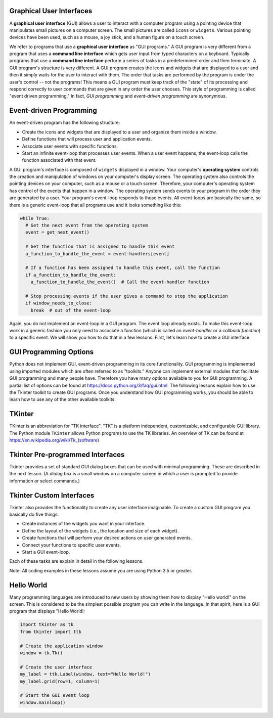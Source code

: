 ..  Copyright (C)  Brad Miller, David Ranum, Jeffrey Elkner, Peter Wentworth, Allen B. Downey, Chris
    Meyers, and Dario Mitchell.  Permission is granted to copy, distribute
    and/or modify this document under the terms of the GNU Free Documentation
    License, Version 1.3 or any later version published by the Free Software
    Foundation; with Invariant Sections being Forward, Prefaces, and
    Contributor List, no Front-Cover Texts, and no Back-Cover Texts.  A copy of
    the license is included in the section entitled "GNU Free Documentation
    License".

.. qnum::
   :prefix: gui-1-
   :start: 1

Graphical User Interfaces
=========================

A **graphical user interface** (GUI) allows a user
to interact with a computer program using a pointing device that manipulates
small pictures on a computer screen. The small pictures are called ``icons`` or
``widgets``. Various pointing devices have been used, such as a mouse, a joy stick,
and a human figure on a touch screen.

We refer to programs that use a **graphical user interface** as "GUI programs."
A GUI program is very different from a program that uses a **command line interface**
which gets user input from typed characters on a keyboard.
Typically programs that use a **command line interface** perform a series of
tasks in a predetermined order and then terminate.
A GUI program's structure is very different. A GUI program
creates the icons and widgets that are displayed to a user and then it
simply waits for the user to interact with them. The order that tasks are
performed by the program is under the user's control -- not the programs!
This means a GUI program must keep track of the "state" of its processing
and respond correctly to user commands that are given in any order the user
chooses. This style of programming is called "event driven programming."
In fact, *GUI programming* and *event-driven programming* are synonymous.

Event-driven Programming
========================

An event-driven program has the following structure:

* Create the icons and widgets that are displayed to a user and organize
  them inside a window.
* Define functions that will process user and application events.
* Associate user events with specific functions.
* Start an infinite event-loop that processes user events. When a user
  event happens, the event-loop calls the function associated with that
  event.

A GUI program's interface is composed of ``widgets`` displayed in a window.
Your computer's **operating system** controls the creation and manipulation
of windows on your computer's display screen. The operating system also
controls the pointing devices on your computer, such as a mouse or a touch
screen. Therefore, your computer's operating system has control of the events
that happen in a window. The operating system sends events to your program in
the order they are generated by a user. Your program's event-loop responds to
those events. All event-loops are basically the same, so there is a
generic event-loop that all programs use and it looks something like this:

.. code-block:: python

  while True:
    # Get the next event from the operating system
    event = get_next_event()

    # Get the function that is assigned to handle this event
    a_function_to_handle_the_event = event-handlers[event]

    # If a function has been assigned to handle this event, call the function
    if a_function_to_handle_the_event:
      a_function_to_handle_the_event()  # Call the event-handler function

    # Stop processing events if the user gives a command to stop the application
    if window_needs_to_close:
      break  # out of the event-loop

Again, you do not implement an event-loop in a GUI program. The event
loop already exists. To make this event-loop work in a generic fashion you
only need to associate a function (which is called an *event-handler* or
a *callback function*) to a specific event. We will show you how to do that
in a few lessons. First, let's learn how to create a GUI interface.

GUI Programming Options
=======================

Python does not implement GUI, event-driven programming in its core
functionality. GUI programming is implemented using imported modules which
are often referred to as "toolkits." Anyone can implement external modules
that facilitate GUI programming and many people have. Therefore you have
many options available to you for GUI programming. A partial list of options
can be found at https://docs.python.org/3/faq/gui.html. The following lessons
explain how to use the Tkinter toolkit to create GUI programs. Once you
understand how GUI programming works, you should be able to learn
how to use any of the other available toolkits.

TKinter
=======

TKinter is an abbreviation for "TK interface". "TK" is a platform independent,
customizable, and configurable GUI library. The Python module ``TKinter``
allows Python programs to use the TK libraries. An overview of TK can be
found at https://en.wikipedia.org/wiki/Tk_(software)

Tkinter Pre-programmed Interfaces
=================================

Tkinter provides a set of standard GUI dialog boxes that can be used with
minimal programming. These are described in the next lesson.
(A *dialog box* is a small window on a computer screen
in which a user is prompted to provide information or select commands.)

Tkinter Custom Interfaces
=========================

Tkinter also provides the functionality to create any user interface
imaginable. To create a custom GUI program you basically do five things:

* Create instances of the widgets you want in your interface.
* Define the layout of the widgets (i.e., the location and size of each widget).
* Create functions that will perform your desired actions on user generated events.
* Connect your functions to specific user events.
* Start a GUI event-loop.

Each of these tasks are explain in detail in the following lessons.

Note: All coding examples in these lessons assume you are using Python 3.5
or greater.

Hello World
===========

Many programming languages are introduced to new users by showing them how
to display "Hello world!" on the screen. This is considered to be the
simplest possible program you can write in the language. In that spirit,
here is a GUI program that displays "Hello World!:

.. code-block:: python

  import tkinter as tk
  from tkinter import ttk

  # Create the application window
  window = tk.Tk()

  # Create the user interface
  my_label = ttk.Label(window, text="Hello World!")
  my_label.grid(row=1, column=1)

  # Start the GUI event loop
  window.mainloop()

.. index:: graphical user interface, GUI, event-driven programming, event loop, event-handler, TKinter, dialog box

